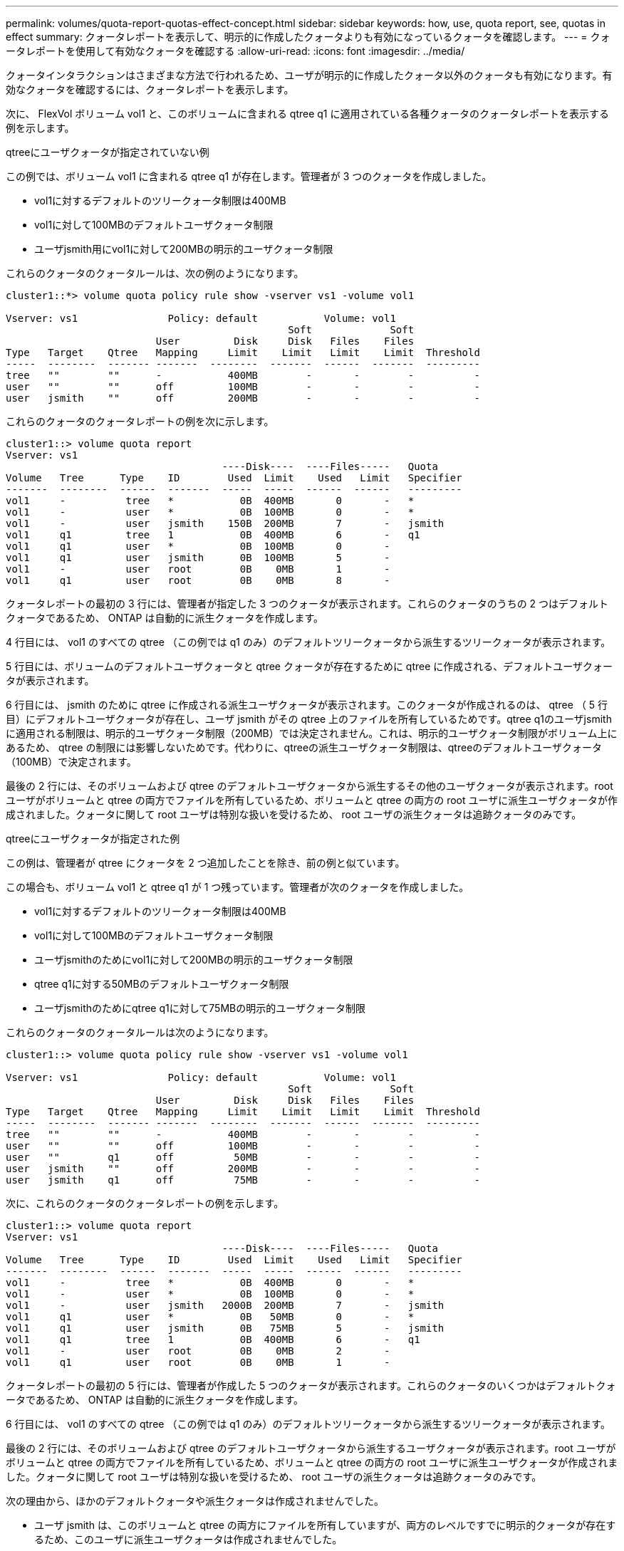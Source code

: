 ---
permalink: volumes/quota-report-quotas-effect-concept.html 
sidebar: sidebar 
keywords: how, use, quota report, see, quotas in effect 
summary: クォータレポートを表示して、明示的に作成したクォータよりも有効になっているクォータを確認します。 
---
= クォータレポートを使用して有効なクォータを確認する
:allow-uri-read: 
:icons: font
:imagesdir: ../media/


[role="lead"]
クォータインタラクションはさまざまな方法で行われるため、ユーザが明示的に作成したクォータ以外のクォータも有効になります。有効なクォータを確認するには、クォータレポートを表示します。

次に、 FlexVol ボリューム vol1 と、このボリュームに含まれる qtree q1 に適用されている各種クォータのクォータレポートを表示する例を示します。

.qtreeにユーザクォータが指定されていない例
この例では、ボリューム vol1 に含まれる qtree q1 が存在します。管理者が 3 つのクォータを作成しました。

* vol1に対するデフォルトのツリークォータ制限は400MB
* vol1に対して100MBのデフォルトユーザクォータ制限
* ユーザjsmith用にvol1に対して200MBの明示的ユーザクォータ制限


これらのクォータのクォータルールは、次の例のようになります。

[listing]
----
cluster1::*> volume quota policy rule show -vserver vs1 -volume vol1

Vserver: vs1               Policy: default           Volume: vol1
                                               Soft             Soft
                         User         Disk     Disk   Files    Files
Type   Target    Qtree   Mapping     Limit    Limit   Limit    Limit  Threshold
-----  --------  ------- -------  --------  -------  ------  -------  ---------
tree   ""        ""      -           400MB        -       -        -          -
user   ""        ""      off         100MB        -       -        -          -
user   jsmith    ""      off         200MB        -       -        -          -
----
これらのクォータのクォータレポートの例を次に示します。

[listing]
----
cluster1::> volume quota report
Vserver: vs1
                                    ----Disk----  ----Files-----   Quota
Volume   Tree      Type    ID        Used  Limit    Used   Limit   Specifier
-------  --------  ------  -------  -----  -----  ------  ------   ---------
vol1     -          tree   *           0B  400MB       0       -   *
vol1     -          user   *           0B  100MB       0       -   *
vol1     -          user   jsmith    150B  200MB       7       -   jsmith
vol1     q1         tree   1           0B  400MB       6       -   q1
vol1     q1         user   *           0B  100MB       0       -
vol1     q1         user   jsmith      0B  100MB       5       -
vol1     -          user   root        0B    0MB       1       -
vol1     q1         user   root        0B    0MB       8       -
----
クォータレポートの最初の 3 行には、管理者が指定した 3 つのクォータが表示されます。これらのクォータのうちの 2 つはデフォルトクォータであるため、 ONTAP は自動的に派生クォータを作成します。

4 行目には、 vol1 のすべての qtree （この例では q1 のみ）のデフォルトツリークォータから派生するツリークォータが表示されます。

5 行目には、ボリュームのデフォルトユーザクォータと qtree クォータが存在するために qtree に作成される、デフォルトユーザクォータが表示されます。

6 行目には、 jsmith のために qtree に作成される派生ユーザクォータが表示されます。このクォータが作成されるのは、 qtree （ 5 行目）にデフォルトユーザクォータが存在し、ユーザ jsmith がその qtree 上のファイルを所有しているためです。qtree q1のユーザjsmithに適用される制限は、明示的ユーザクォータ制限（200MB）では決定されません。これは、明示的ユーザクォータ制限がボリューム上にあるため、 qtree の制限には影響しないためです。代わりに、qtreeの派生ユーザクォータ制限は、qtreeのデフォルトユーザクォータ（100MB）で決定されます。

最後の 2 行には、そのボリュームおよび qtree のデフォルトユーザクォータから派生するその他のユーザクォータが表示されます。root ユーザがボリュームと qtree の両方でファイルを所有しているため、ボリュームと qtree の両方の root ユーザに派生ユーザクォータが作成されました。クォータに関して root ユーザは特別な扱いを受けるため、 root ユーザの派生クォータは追跡クォータのみです。

.qtreeにユーザクォータが指定された例
この例は、管理者が qtree にクォータを 2 つ追加したことを除き、前の例と似ています。

この場合も、ボリューム vol1 と qtree q1 が 1 つ残っています。管理者が次のクォータを作成しました。

* vol1に対するデフォルトのツリークォータ制限は400MB
* vol1に対して100MBのデフォルトユーザクォータ制限
* ユーザjsmithのためにvol1に対して200MBの明示的ユーザクォータ制限
* qtree q1に対する50MBのデフォルトユーザクォータ制限
* ユーザjsmithのためにqtree q1に対して75MBの明示的ユーザクォータ制限


これらのクォータのクォータルールは次のようになります。

[listing]
----
cluster1::> volume quota policy rule show -vserver vs1 -volume vol1

Vserver: vs1               Policy: default           Volume: vol1
                                               Soft             Soft
                         User         Disk     Disk   Files    Files
Type   Target    Qtree   Mapping     Limit    Limit   Limit    Limit  Threshold
-----  --------  ------- -------  --------  -------  ------  -------  ---------
tree   ""        ""      -           400MB        -       -        -          -
user   ""        ""      off         100MB        -       -        -          -
user   ""        q1      off          50MB        -       -        -          -
user   jsmith    ""      off         200MB        -       -        -          -
user   jsmith    q1      off          75MB        -       -        -          -
----
次に、これらのクォータのクォータレポートの例を示します。

[listing]
----

cluster1::> volume quota report
Vserver: vs1
                                    ----Disk----  ----Files-----   Quota
Volume   Tree      Type    ID        Used  Limit    Used   Limit   Specifier
-------  --------  ------  -------  -----  -----  ------  ------   ---------
vol1     -          tree   *           0B  400MB       0       -   *
vol1     -          user   *           0B  100MB       0       -   *
vol1     -          user   jsmith   2000B  200MB       7       -   jsmith
vol1     q1         user   *           0B   50MB       0       -   *
vol1     q1         user   jsmith      0B   75MB       5       -   jsmith
vol1     q1         tree   1           0B  400MB       6       -   q1
vol1     -          user   root        0B    0MB       2       -
vol1     q1         user   root        0B    0MB       1       -
----
クォータレポートの最初の 5 行には、管理者が作成した 5 つのクォータが表示されます。これらのクォータのいくつかはデフォルトクォータであるため、 ONTAP は自動的に派生クォータを作成します。

6 行目には、 vol1 のすべての qtree （この例では q1 のみ）のデフォルトツリークォータから派生するツリークォータが表示されます。

最後の 2 行には、そのボリュームおよび qtree のデフォルトユーザクォータから派生するユーザクォータが表示されます。root ユーザがボリュームと qtree の両方でファイルを所有しているため、ボリュームと qtree の両方の root ユーザに派生ユーザクォータが作成されました。クォータに関して root ユーザは特別な扱いを受けるため、 root ユーザの派生クォータは追跡クォータのみです。

次の理由から、ほかのデフォルトクォータや派生クォータは作成されませんでした。

* ユーザ jsmith は、このボリュームと qtree の両方にファイルを所有していますが、両方のレベルですでに明示的クォータが存在するため、このユーザに派生ユーザクォータは作成されませんでした。
* 他のユーザがボリュームまたは qtree のどちらかにファイルを所有していないため、他のユーザに派生ユーザクォータは作成されませんでした。
* qtree にはすでにデフォルトユーザクォータが存在するため、このボリュームのデフォルトユーザクォータによって qtree にデフォルトユーザクォータが作成されることはありませんでした。

